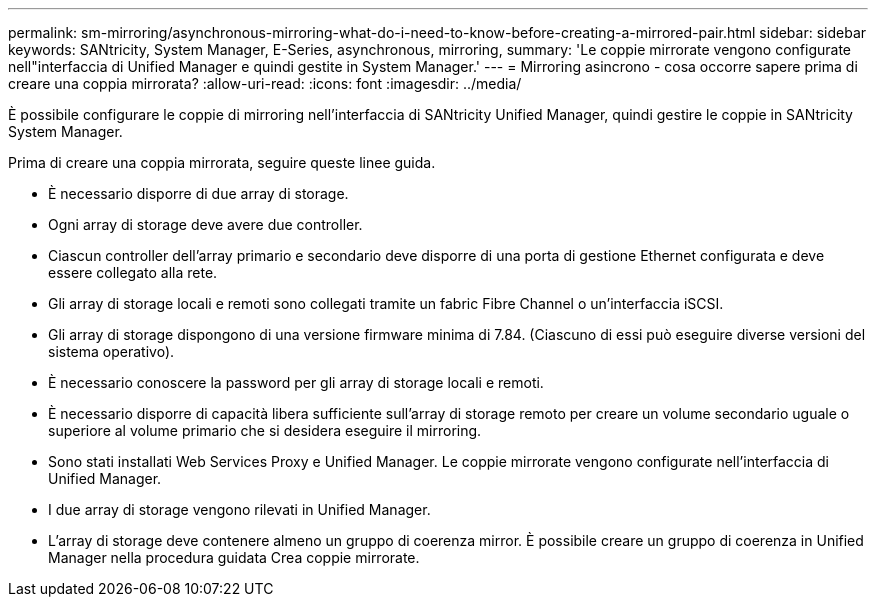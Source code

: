 ---
permalink: sm-mirroring/asynchronous-mirroring-what-do-i-need-to-know-before-creating-a-mirrored-pair.html 
sidebar: sidebar 
keywords: SANtricity, System Manager, E-Series, asynchronous, mirroring, 
summary: 'Le coppie mirrorate vengono configurate nell"interfaccia di Unified Manager e quindi gestite in System Manager.' 
---
= Mirroring asincrono - cosa occorre sapere prima di creare una coppia mirrorata?
:allow-uri-read: 
:icons: font
:imagesdir: ../media/


[role="lead"]
È possibile configurare le coppie di mirroring nell'interfaccia di SANtricity Unified Manager, quindi gestire le coppie in SANtricity System Manager.

Prima di creare una coppia mirrorata, seguire queste linee guida.

* È necessario disporre di due array di storage.
* Ogni array di storage deve avere due controller.
* Ciascun controller dell'array primario e secondario deve disporre di una porta di gestione Ethernet configurata e deve essere collegato alla rete.
* Gli array di storage locali e remoti sono collegati tramite un fabric Fibre Channel o un'interfaccia iSCSI.
* Gli array di storage dispongono di una versione firmware minima di 7.84. (Ciascuno di essi può eseguire diverse versioni del sistema operativo).
* È necessario conoscere la password per gli array di storage locali e remoti.
* È necessario disporre di capacità libera sufficiente sull'array di storage remoto per creare un volume secondario uguale o superiore al volume primario che si desidera eseguire il mirroring.
* Sono stati installati Web Services Proxy e Unified Manager. Le coppie mirrorate vengono configurate nell'interfaccia di Unified Manager.
* I due array di storage vengono rilevati in Unified Manager.
* L'array di storage deve contenere almeno un gruppo di coerenza mirror. È possibile creare un gruppo di coerenza in Unified Manager nella procedura guidata Crea coppie mirrorate.

